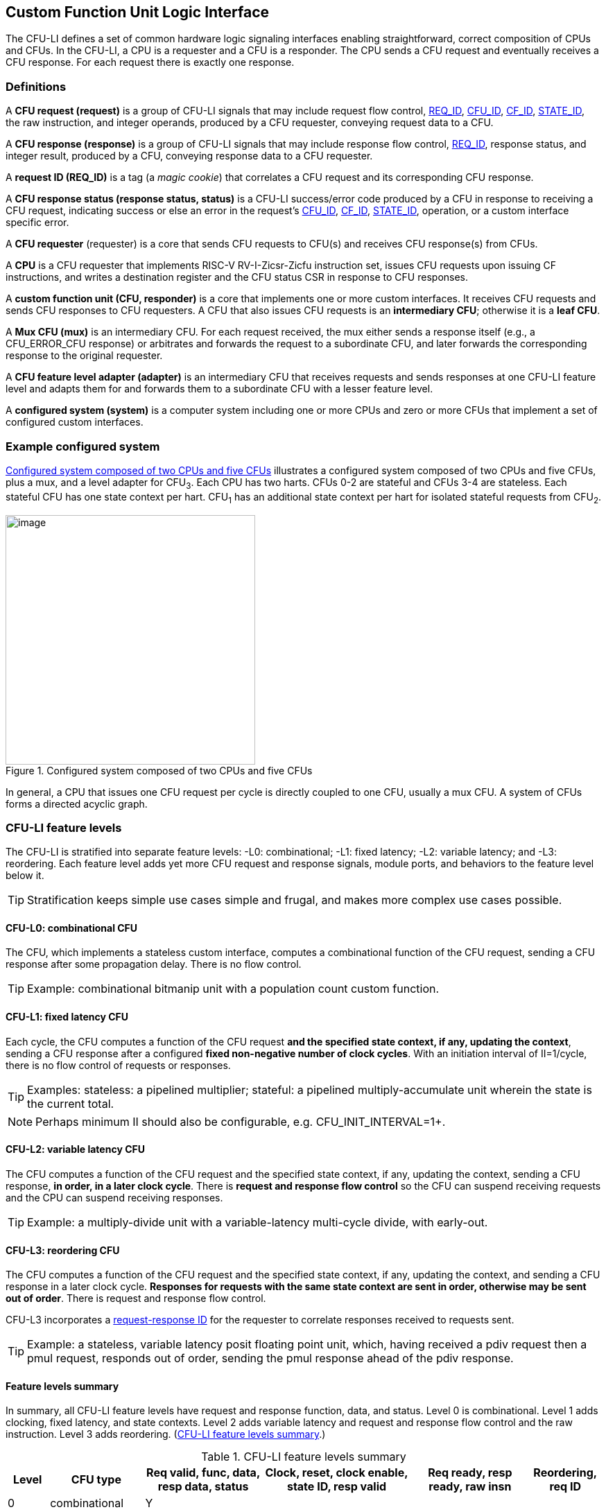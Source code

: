 [[cfu-li]]
== Custom Function Unit Logic Interface

The CFU-LI defines a set of common hardware logic signaling interfaces
enabling straightforward, correct composition of CPUs and CFUs. In the
CFU-LI, a CPU is a requester and a CFU is a responder. The CPU sends
a CFU request and eventually receives a CFU response. For each request
there is exactly one response.

=== Definitions

[[cfu_request]]
A *CFU request (request)* is a group of CFU-LI signals that may
include request flow control, <<REQ_ID,REQ_ID>>, <<CFU_ID,CFU_ID>>,
<<CF_ID,CF_ID>>, <<STATE_ID,STATE_ID>>, the raw instruction, and integer
operands, produced by a CFU requester, conveying request data to a CFU.

A *CFU response (response)* is a group of CFU-LI signals that may include
response flow control, <<REQ_ID,REQ_ID>>, response status, and integer
result, produced by a CFU, conveying response data to a CFU requester.

[[REQ_ID]]
A *request ID (REQ_ID)* is a tag (a _magic cookie_) that correlates
a CFU request and its corresponding CFU response.

A *CFU response status (response status, status)* is a CFU-LI
success/error code produced by a CFU in response to receiving a
CFU request, indicating success or else an error in the request's
<<CFU_ID,CFU_ID>>, <<CF_ID,CF_ID>>, <<STATE_ID,STATE_ID>>, operation,
or a custom interface specific error.

A *CFU requester* (requester) is a core that sends CFU requests to CFU(s)
and receives CFU response(s) from CFUs.

A *CPU* is a CFU requester that implements RISC-V RV-I-Zicsr-Zicfu
instruction set, issues CFU requests upon issuing CF instructions,
and writes a destination register and the CFU status CSR in response to
CFU responses.

A *custom function unit (CFU, responder)* is a core that implements
one or more custom interfaces. It receives CFU requests and sends CFU
responses to CFU requesters. A CFU that also issues CFU requests is an
*intermediary CFU*; otherwise it is a *leaf CFU*.

A *Mux CFU (mux)* is an intermediary CFU. For each request received,
the mux either sends a response itself (e.g., a CFU_ERROR_CFU response)
or arbitrates and forwards the request to a subordinate CFU, and later
forwards the corresponding response to the original requester.

A *CFU feature level adapter (adapter)* is an intermediary CFU that
receives requests and sends responses at one CFU-LI feature level and
adapts them for and forwards them to a subordinate CFU with a lesser
feature level.

A *configured system (system)* is a computer system including one or
more CPUs and zero or more CFUs that implement a set of configured
custom interfaces.

=== Example configured system

<<configured-system>> illustrates a configured system composed of two
CPUs and five CFUs, plus a mux, and a level adapter for CFU~3~. Each CPU
has two harts. CFUs 0-2 are stateful and CFUs 3-4 are stateless. Each
stateful CFU has one state context per hart. CFU~1~ has an additional
state context per hart for isolated stateful requests from CFU~2~.

[[configured-system]]
.Configured system composed of two CPUs and five CFUs
image::composed-cfus.png[image,width=360]

In general, a CPU that issues one CFU request per cycle is directly
coupled to one CFU, usually a mux CFU. A system of CFUs forms a directed
acyclic graph.

=== CFU-LI feature levels

The CFU-LI is stratified into separate feature levels: -L0: combinational;
-L1: fixed latency; -L2: variable latency; and -L3: reordering.
Each feature level adds yet more CFU request and response
signals, module ports, and behaviors to the feature level below it.

[TIP]
====
Stratification keeps simple use cases simple and frugal, and makes more
complex use cases possible.
====

==== CFU-L0: combinational CFU

The CFU, which implements a stateless custom interface, computes a
combinational function of the CFU request, sending a CFU response after
some propagation delay. There is no flow control.

[TIP]
====
Example: combinational bitmanip unit with a population count custom function.
====

[[cfu-l1]]
==== CFU-L1: fixed latency CFU

Each cycle, the CFU computes a function of the CFU request *and the
specified state context, if any, updating the context*, sending a
CFU response after a configured *fixed non-negative number of clock
cycles*. With an initiation interval of II=1/cycle, there is no flow
control of requests or responses.

[TIP]
====
Examples: stateless: a pipelined multiplier; stateful: a pipelined
multiply-accumulate unit wherein the state is the current total.
====

[NOTE]
====
Perhaps minimum II should also be configurable, e.g. CFU_INIT_INTERVAL=1+.
====

[[cfu-l2]]
==== CFU-L2: variable latency CFU

The CFU computes a function of the CFU request and the specified state
context, if any, updating the context, sending a CFU response, *in order,
in a later clock cycle*. There is *request and response flow control*
so the CFU can suspend receiving requests and the CPU can suspend
receiving responses.

[TIP]
====
Example: a multiply-divide unit with a variable-latency multi-cycle
divide, with early-out.
====

[[cfu-l3]]
==== CFU-L3: reordering CFU

The CFU computes a function of the CFU request and the specified state
context, if any, updating the context, and sending a CFU response in a
later clock cycle. *Responses for requests with the same state context
are sent in order, otherwise may be sent out of order*. There is request
and response flow control.

CFU-L3 incorporates a <<req-resp-id,request-response ID>> for the
requester to correlate responses received to requests sent.

[TIP]
====
Example: a stateless, variable latency posit floating point unit, which,
having received a pdiv request then a pmul request, responds out of order,
sending the pmul response ahead of the pdiv response.
====

==== Feature levels summary

In summary, all CFU-LI feature levels have request and response function,
data, and status. Level 0 is combinational. Level 1 adds clocking,
fixed latency, and state contexts. Level 2 adds variable latency and
request and response flow control and the raw instruction.
Level 3 adds reordering. (<<levels-table>>.)

[[levels-table]]
.CFU-LI feature levels summary
[width="100%",cols="7%,16%,20%,25%,20%,12%",options="header",]
|===
^|*Level* |*CFU type* ^a|
*Req valid, func, data, resp data, status*
^|*Clock, reset, clock enable, state ID, resp valid* ^|*Req ready, resp ready, raw insn* ^|*Reordering, req ID*
^|0 |combinational ^|Y ^| ^| ^|
^|1 |fixed latency ^|Y ^|Y ^| ^|
^|2 |variable latency ^|Y ^|Y ^|Y ^|
^|3 |reordering ^|Y ^|Y ^|Y ^|Y
|===

[TIP]
====
Compared to all possible subsets of features, CFU-LI levels are
relatively simple and practical. Each level is a superset of lower
levels, simplifying composition of dissimilar CFUs using common CFU
feature level adapters.
====

=== CFU-LI signaling

CFU cores _of a particular feature level_ implement a common set
of request and response signals. <<cfu-signals>> lists all CFU-LI
signals of all feature levels in a canonical order: transaction
signals (request/response valid, ready, <<REQ_ID,REQ_ID>>), context
(<<CFU_ID,CFU_ID>>, <<STATE_ID,STATE_ID>>), function (raw instruction,
<<CF_ID,CF_ID>>), and data. The Level column indicates which levels introduce
which signals. The Dir column indicates the signal direction from the
perspective of a responder. The bit width of each bit vector is determined
by a width parameter, configurable per CFU
(§<<parameters>>).

[[cfu-signals]]
.All CFU-LI signals, by feature level
[width="100%",cols="11%,8%,22%,24%,35%",options="header",]
|===
^|*Level* ^|*Dir* |*Port* |*Width Parameter* |*Description*
^|1+ ^|in |`clk` | |clock
^|1+ ^|in |`rst` | |reset
^|1+ ^|in |`clk_en` | |clock enable
^| ^|in |`req_valid` | |request valid
^|2+ ^|out |`req_ready` | |request ready
^|3 ^|in |`req_id` |`CFU_REQ_ID_W` |request <<REQ_ID,REQ_ID>>
^| ^|in |`req_cfu` |`CFU_CFU_ID_W` |request <<CFU_ID,CFU_ID>>
^|1+ ^|in |`req_state` |`CFU_STATE_ID_W` |request <<STATE_ID,STATE_ID>>
^| ^|in |`req_func` |`CFU_FUNC_ID_W` |request <<CF_ID,CF_ID>>
^|2+ ^|in |`req_insn` |`CFU_INSN_W` |request raw instruction
^| ^|in |`req_data0` |`CFU_DATA_W` |request operand data 0
^| ^|in |`req_data1` |`CFU_DATA_W` |request operand data 1
^|1+ ^|out |`resp_valid` | |response valid
^|2+ ^|in |`resp_ready` | |response ready
^|3 ^|out |`resp_id` |`CFU_REQ_ID_W` |response ID
^| ^|out |`resp_status` |`CFU_STATUS_W` |response status
^| ^|out |`resp_data` |`CFU_DATA_W` |response data
|===

All signals are positive-true logic.
[NOTE]
====
It is unfortunate the custom function ID is *CF_ID* in the HW-SW interface
and *FUNC_ID* in CFU-LI.
====

[[parameters]]
==== CFU-LI configuration parameters

<<width-parameters>> presents CFU-LI bit vector width parameters and
ranges of possible values.

[[width-parameters]]
.CFU-LI width configuration parameters
[width="100%",cols="8%,12%,18%,8%,10%,44%",options="header",]
|===
^|*Level* |*Quantity* |*Width Parameter* |*Range* |*Default* |*Description*
^|3 |<<REQ_ID,REQ_ID>> |`CFU_REQ_ID_W` |0-64 |0 |request/response ID width
^| |<<CFU_ID,CFU_ID>> |`CFU_CFU_ID_W` |0-16 |0 |CFU_ID width
^|1+ |<<STATE_ID,STATE_ID>> |`CFU_STATE_ID_W` |0-16 |0 |STATE_ID width
^| |<<CF_ID,CF_ID>> |`CFU_FUNC_ID_W` |0-10 |10 |CF_ID width
^|2+ |`insn` |`CFU_INSN_W` |0, 32 |0 |raw instruction width
^| |`data` |`CFU_DATA_W` |32, 64 |32 |request/response data width
^| |`status` |`CFU_STATUS_W` |3 |3 |response status width
|===

[TIP]
====
Zero width bit vectors are problematic in some HDLs. Parameter signals
declared 0-bits wide should nevertheless be declared [0:0], driven 1'b0
by sender, and ignored by receiver.
====

[NOTE]
====
When `CFU_FUNC_ID_W<10`, how do standard custom functions (CF_ID in [0x3F0..0x3FF]) work?
====

<<other-parameters>> presents other CFU configuration parameters.

[[other-parameters]]
.CFU-LI: other CFU configuration parameters
[width="100%",cols="8%,21%,12%,12%,47%",options="header,unbreakable",]
|===
^|*Level* |*Parameter* |*Range* |*Default* |*Description*
^| |`CFU_LI_VERSION` |`24'h010000` | `24'h010000` |CFU-LI version; `24'h01_00_00` == 1.00.00
^| |`CFU_N_CFUS` |1+ |1 |number of CFUs at/below this CFU
^|1+ |`CFU_N_STATES` |0+ |0 |number of custom interface state contexts
^|1 |`CFU_LATENCY` |0+ |1 |latency (clock cycles) from a request to its response
^|1 |`CFU_RESET_LATENCY` |0+ |0 |min. latency (clock cycles) from negation of reset to first request
|===

`CFU_LI_VERSION` indicates the version of the CFU-LI signals and semantics
in effect, using semantic versioning
https://semver.org, encoded as `24'hxx_yy_00`: (major=xx,minor=yy,patch=00).
Since `CFU_LI_VERSION` is an interface specification and not an
implementation, there is never a patch level. See also §<<versioning>>.

[TIP]
====
`CFU_LI_VERSION` anticipates subsequent evolution of CFU-LI.
====

`CFU_N_CFUS` is the number of logical CFUs at/below this CFU. For
a leaf CFU this may be more than one when the CFU implements multiple
custom interfaces (including multiple versions of one custom interface).

`CFU_N_STATES` is the number of custom interface state contexts for
every stateful interface implemented by this CFU. It must be 0 if every
custom interface implemented by the CFU is stateless. It must be 1+ if
any custom interface implemented by the CFU is stateful. When a leaf CFU
implements multiple stateful custom interfaces, i.e. `CFU_N_CFUS>1`,
each must be configured with the same number of state contexts.

`CFU_LATENCY` and `CFU_RESET_LATENCY` are specific to CFU-L1 fixed
latency CFUs.  See §<<cfu-l1>>.

[[clocking]]
==== Clock, reset, clock enable

CFU-L0 is combinational. Other feature levels' signaling is (mostly)
synchronous to rising edge (_posedge_) of `clk`.

When the reset input signal `rst` is asserted on posedge `clk`, it
supersedes all other CFU-LI signaling. Any request processing in
progress is abandoned, all internal state is reset, and `req_ready`
and `resp_valid` output signals, if present, are negated. A CFU-L1 CFU
(which does not have a `req_ready` output) must be ready to receive
its first request after no more than its configured `CFU_RESET_LATENCY`
clock cycles following negation of `rst`.

A clock enable input signal `clk_en` facilitates clock gating of a
CFU. When `clk_en` is asserted on posedge `clk`, synchronous elements of
the CFU (i.e., memories, registers, flip-flops) may change. When `clk_en`
is negated on posedge `clk`, no changes may occur to synchronous elements
of the CFU. CFU operation is suspended. Therefore, when negating `clk_en`,
a CFU requester must disregard all CFU output signals, esp. `req_ready`
and `resp_valid`.

[TIP]
====
In the twilight of Moore's Law, energy efficiency is a first order
design concern, and it is a shame to burn power computing routinely
discarded results.
====

[TIP]
====
All modern FPGAs enable simple clock gating via _free_ `clk_en` inputs
on all LUT-cluster D flip-flops.
====

[TIP]
====
If a requester never clock gates a CFU with `clk_en`, it should assert
`clk_en` with a constant `'1`. FPGA and ASIC implementation tools typically
optimize away such signals and their D flip-flop clock enables.
====

[NOTE]
====
Perhaps provide another configuration parameter `CFU_USE_CLK_EN=0/1` to
configurably-ignore `clk_en`. This could simplify conversion of
preexisting RTL function units, sans `clk_en` gating, into new CFUs.
====

[[flow-control]]
==== Request and response valid-ready flow control

CFU-L2 and -L3 provide CFU request and response channel synchronous
valid-ready flow control. For each channel, the sender may assert data
and a positive-true data `valid` signal indicating it is ready to send
data. The receiver may assert a positive-true `ready` signal indicating it
is ready to receive data. On posedge `clk`, if both `valid` and `ready` are
asserted, data transfers from sender to receiver; otherwise, no transfer
occurs during that clock cycle.

Once a sender asserts data and asserts data `valid` on posedge `clk`,
it must assert the same data and `valid` on each subsequent posedge `clk`
until the receiver asserts `ready` and the transfer occurs.

A `valid` output must not depend (via combinational logic) upon a `ready`
input. However, a `ready` output may depend upon a `valid` input.

With request and response flow control, a requester must not indefinitely
negate `resp_ready` in response to a responder negating `req_ready`.

[TIP]
====
This precludes a potential cyclical wait deadlock in a composed system.
====

[[error-checking]]
==== Response status / error checking

At any feature level, in response to receiving a CFU request, the CFU
error-checks the request data, performs the request, and outputs the first
(i.e., lowest numbered) `[2:0] resp_status` condition that applies:

.CFU response status values and conditions
[width="100%",cols="23%,7%,70%",options="header",]
|===
|Name |Value |Condition
|`CFU_OK` |0 |no errors occurred processing request
|`CFU_ERROR_CFU` |1 |`req_cfu` is not a CFU_ID implemented by CFU
|`CFU_ERROR_STATE` |2 |`req_state` is not a valid STATE_ID for `req_cfu`
|`CFU_ERROR_OFF` |3 |`req_state` is valid but this <<serializable,_serializable_>> state context is in the _off_ state
|`CFU_ERROR_FUNC` |4 |`req_func` is not a valid CF_ID for `req_cfu`
|`CFU_ERROR_OP` |5 |request operand(s) or state are a domain error for the custom function
|`CFU_ERROR_CUSTOM` |6 |request causes a custom error (of a serializable custom interface)
|===

When parameter `CPU_CFU_ID_W=0`, `req_cfu` is ignored: no `CFU_ERROR_CFU`
errors.

When parameter `CPU_STATE_ID_W=0`, `req_state` is ignored: no
`CFU_ERROR_STATE` errors.

`STATE_ID=0` is the only valid STATE_ID for the CFU of a stateless
custom interface.

CFU state may change if and only if the response status is one of
`CFU_OK`, `CFU_ERROR_OP`, or `CFU_ERROR_CUSTOM`.

[TIP]
====
When a response status is `CFU_ERROR_CUSTOM`, the CFU should update
the specified state context's custom error status as a side effect of
the request. Otherwise, a CI library may be surprised to observe that the
custom error bit `cfu_status.CU` is set without observing a corresponding
error bit upon retrieving (via `cfu_read_status`) its state context's
error state.
====

In response to receiving `resp_status` of `CFU_ERROR_CFU`,
`CFU_ERROR_STATE`, `CFU_ERROR_OFF`, or `CFU_ERROR_FUNC`, a CPU ignores
`resp_data` and uses zero as the result of the CF instruction.

When a CF instruction writes a destination register, (i.e.,
`custom-0`/`-1` but not `custom-2`), the result of the CF instruction
is written to the register, irrespective of the CFU response status.

[TIP]
====
Can certain errors suppress destination register writes? No: data
dependent writeback cancelation is irregular and unnecessarily complicates
out of order CPUs.
====

[TIP]
====
Together these rules ensure { CFU, state, function } ID errors are
well behaved at the hardware-software interface. By making the CPU
responsible for zeroing such results, each CFU in a system's CFU DAG
need not incur redundant logic and delay to respond `resp_data=0` on
these three errors. For synchronously signaled CFU-LI levels, in an FPGA,
with reset-able flip-flops, a registered `resp_data` input may be zeroed
for negligible cost.
====

[[raw-insn]]
==== Raw instruction

At CFU-LI feature level 2, or higher, CFU requests may be configured
(`CFU_INSN_W=32`) to include the raw instruction word (`req_insn`) of
the CF instruction issued the CFU request, if the request originates
from a CF instruction, or all zeroes otherwise. A CFU may use the raw
instruction data to help perform a custom function, or it may ignore
the raw instruction entirely.

[TIP]
====
The raw instruction complements the <<CF_ID,CF_ID>> (`req_func`)
identifier. CF_ID is the preferred, future proof way to select a custom
function. It is ISA neutral and abstracts the CPU away from CFU, and
potentially reduces verification complexity.
====

[TIP]
====
However, access to the raw CF instruction word can enable additional
use cases. As an example, consider a CFU with a private vector, matrix,
or complex number register file. When this CFU receives a CFU request
including its raw instruction word, it may opt to ignore either or
both of the two integer request operands `req_data0` and `req_data1`,
and instead partially decode the raw instruction word to recover `rs1`
and `rs2` fields, even `rs3` if there are spare CF instruction bits,
to determine which of its CFU register file entries to read. Similarly,
the CFU can decode the raw instruction word to recover an `rd` field
to determine which CFU-private register file entry to write back and
whether to do so.
====

[TIP]
====
This feature is best used with the <<custom-2,`custom-2`>> flex
instruction format which has no `rd` destination register field,
freeing those bits for arbitrary uses.
====

[NOTE]
====
Does raw instruction access merits security threat modeling?  Imagine
adversarial CFUs, snoopily watching the dynamic instruction stream go by,
even when `req_valid` is negated.
====

[NOTE]
====
Half-baked idea (not recommended):
Imagine a dynamic facility by which any arbitrary instruction word, not
just `custom-0`/`-1`/`-2` format instructions, may be a CF instruction,
issued to a CFU.
This might be a table of (mask,pattern) tuples, or a 32-bit
`mcfu_opcodes_mask` CSR bit vector of 5-bit major opcodes, identifying
instructions to divert to the current CFU. Or perhaps, in the hardware
domain, a CPU might first issue each instruction to the current CFU, and
only execute the instruction in the CPU if the CFU delegates it back to
the CPU.
====

[[req-resp-id]]
==== Request-response ID

CFU-LI feature level 3 <<cfu-l3,(reordering CFU)>> includes a request-response
ID <<REQ_ID,REQ_ID>>, a `REQ_ID_W` -bit signal used by requesters to
correlate responses received with requests sent. With each request, the
CFU receives the REQ_ID as `req_id`, and later, with each response, the
CFU sends back the same REQ_ID as `resp_id`. For each request/response
pair, the CFU must send the requester the identical request-response ID
value that the requester previously sent to the CFU.

Operation and behavior of a CFU must not depend in any way upon any
`req_id` value received, except to receive it and later to return it
to the requester.

[TIP]
====
An out-of-order completion CPU may send a REQ_ID indicating the
destination register of the request, and rely upon it when the response
eventually returns.
====

=== CFU-L0 combinational CFU signaling

A combinational CFU, which implements a stateless custom interface,
computes a combinational function of the CFU request, sending a CFU
response after some propagation delay. There is no flow control.

==== CFU-L0 configuration parameters

.CFU-L0 configuration parameters
[width="100%",cols="37%,63%",options="header",]
|===
|*Parameter* |*Description*
|`CFU_LI_VERSION` |CFU-LI version number
|`CFU_N_CFUS` |number of CFUs at/below this CFU
|===

For `CFU_LI_VERSION` and `CFU_N_CFUS`, see §<<parameters>>.

==== CFU-L0 signals

.CFU-L0 signals
[width="100%",cols="10%,17%,22%,51%",options="header",]
|===
^|*Dir* |*Port* |*Width Parameter* |*Description*
^|in |`req_valid` | |request valid
^|in |`req_cfu` |`CFU_CFU_ID_W` |request <<CFU_ID,CFU_ID>>: selects the requested CFU
^|in |`req_func` |`CFU_FUNC_ID_W` |request <<CF_ID,CF_ID>>
^|in |`req_data0` |`CFU_DATA_W` |request operand data 0
^|in |`req_data1` |`CFU_DATA_W` |request operand data 1
^|out |`resp_status` |`CFU_STATUS_W` |response status
^|out |`resp_data` |`CFU_DATA_W` |response data
|===

CFU-L0 signaling is asynchronous. CFU outputs are pure combinational functions of CFU inputs.

[TIP]
====
CFU-L0 has no `resp_valid` signal because it would just reflect `req_valid`.
====

==== CFU-L0 signaling protocol

Protocol:

[arabic]
. Request transfer
[loweralpha]
.. Requester asserts CFU request signals `req_*` and asserts `req_valid`.
.. CFU asynchronously receives CFU request.
. Response transfer
[loweralpha]
.. CFU performs steps 1, 2, 4, and 6 of response status / error checking per §<<error-checking>>, and asserts `resp_status`.
.. CFU asserts `resp_data`, a combinational custom function of the operands.
.. Requester asynchronously receives CFU response.

As a CFU-L0 CFU is combinational, its delay folds into to the path timing
analysis of its requester.

==== CFU-L0 example

[[cfu-l0-wave]]
.Example CFU-L0 signaling protocol waveform
[wavedrom,target="cfu-l0",svg,width="90%"]
....
{signal: [
['Request',
{  name: 'req_valid',   wave: '0101.0' },
{  name: 'req_cfu',     wave: 'x3x45x', data: 'u0 u0 u0 u0'  },
{  name: 'req_func',    wave: 'x3x45x', data: 'f0 f1 f2 f3' },
{  name: 'req_data0',   wave: 'x3x45x', data: 'a0 a1 a2 a3' },
{  name: 'req_data1',   wave: 'x3x45x', data: 'b0 b1 b2 b3' },
],
['Resp.',
{  name: 'resp_status',  wave: 'xx3x45x', data: 'ok err1 ok ok', phase: 1.5  },
{  name: 'resp_data',   wave: 'xx3x45x', data: 'res0 0 res2 res3', phase: 1.5 },
]
], config: { hscale: 2 },
}
....

<<cfu-l0-wave>> is an example waveform for three CFU-L0 requests
and responses, arising from executing CF instructions `f0(a0,b0)`,
`f1(a1,b1)`, and `f2(a2,b2)`. All three instructions issue to the same
CFU `u0`.  Function `f1` incurs an error.

=== CFU-L1 fixed latency CFU signaling

Each cycle, a fixed latency CFU computes a function of the CFU request
*and the specified state context, if any, updating the context*, sending
a CFU response after a configured *fixed non-negative number of clock
cycles*. With an initiation interval of II=1/cycle, there is no flow
control of requests or responses.

Lacking request flow control, if a CFU-L1 CFU is configured with multiple
requesters, requesters must not send multiple simultaneous requests.

==== CFU-L1 configuration parameters

.CFU-L1 configuration parameters
[width="100%",cols="25%,75%",options="header",]
|===
|*Parameter* |*Description*
|`CFU_LI_VERSION` |CFU-LI version number
|`CFU_N_CFUS` |number of CFUs at/below this CFU
|`CFU_N_STATES` |number of custom interface state contexts
|`CFU_LATENCY` |latency (clock cycles) from a request to its response
|`CFU_RESET_LATENCY` |minimum latency (clock cycles) from negation of reset to first request
|===

For `CFU_LI_VERSION`, `CFU_N_CFUS`, and `CFU_N_STATES`, see §<<parameters>>.

`CFU_LATENCY`, specific to CFU-L1, configures the CFU latency, which
is the number of clock cycles from receiving a request to sending a
response, of every custom function implemented by the CFU. `CFU_LATENCY=0`
configures the CFU to respond to the request in the same clock cycle.

A CFI-L1 CFU with `CFU_LATENCY=0` resembles a CFU-L0 combinational
CFU, except it may implement a stateful custom interface.

[TIP]
====
Example: an extended precision arithmetic CFU which implements
`add_save_carry` and `add_with_carry_save_carry` CF instructions. Like
an ALU, this has zero cycle latency, but supports additional state
context(s), each with a carry bit.
====

`CFU_RESET_LATENCY`, specific to CFU-L1, configures the CFU reset latency,
which is the minimum number of clock cycles from negation of `rst`
to first assertion of `req_valid`. `CFU_RESET_LATENCY=0` configures
the CFU to be ready for a CFU request in the same cycle that `rst`
is first negated.

==== CFU-L1 signals

.CFU-L1 signals
[width="100%",cols="11%,25%,28%,36%",options="header",]
|===
^|*Dir* |*Port* |*Width Parameter* |*Description*
^|in |`clk` | |clock
^|in |`rst` | |reset
^|in |`clk_en` | |clock enable
^|in |`req_valid` | |request valid
^|in |`req_cfu` |`CFU_CFU_ID_W` |request <<CFU_ID,CFU_ID>>
^|in |`req_state` |`CFU_STATE_ID_W` |request <<STATE_ID,STATE_ID>>
^|in |`req_func` |`CFU_FUNC_ID_W` |request <<CF_ID,CF_ID>>
^|in |`req_data0` |`CFU_DATA_W` |request operand data 0
^|in |`req_data1` |`CFU_DATA_W` |request operand data 1
^|out |`resp_valid` | |response valid
^|out |`resp_status` |`CFU_STATUS_W` |response status
^|out |`resp_data` |`CFU_DATA_W` |response data
|===

==== CFU-L1 signaling protocol

CFU-L1 is (mostly) synchronous to posedge `clk` when `CFU_LATENCY>0`. See
§<<clocking>>.

Protocol:

[arabic]
. Request transfer.
[loweralpha]
.. Requester asserts CFU request signals `req_*` and asserts `req_valid`.
.. `CFU_LATENCY=0`: CFU receives CFU request asynchronously. +
`CFU_LATENCY>0`: CFU receives CFU request on posedge `clk`.
. Custom function execution.
[loweralpha]
.. CFU performs response status / error checking per §<<error-checking>>.
.. CFU performs a custom function of the operands and the selected state context.
.. CFU may update the selected state context, logically prior to any updates from subsequent requests.
. Response transfer.
[loweralpha]
.. `CFU_LATENCY=0`:
[lowerroman]
... CFU asserts CFU response signals `resp_valid`, `resp_status`, and `resp_data` asynchronously.
... Requester receives CFU response asynchronously.
.. `CFU_LATENCY>0`:
[lowerroman]
... After (`CFU_LATENCY-1`) cycles, CFU asserts `resp_valid`, `resp_status`, and `resp_data`.
... Requester receives CFU response on posedge `clk`.

==== CFU-L1 example

[[cfu-l1-wave]]
.Example CFU-L1 signaling protocol waveform (`CFU_LATENCY=2`, `CFU_RESET_LATENCY=0`)
[wavedrom,target="cfu-l1",svg]
....
{signal: [
{    name: 'clk',         wave: 'P......|....'},
{    name: 'rst',         wave: '10.....|....'},
{    name: 'clk_en',      wave: '01....0|1...'},
['Request',
{  name: 'req_valid',   wave: '01.0.1.|.0..' },
{  name: 'req_cfu',     wave: 'x34x.56|.x..', data: 'u0 u0 u0 u0' },
{  name: 'req_state',   wave: 'x34x.56|.x..', data: 's0 s0 s2 s2'  },
{  name: 'req_func',    wave: 'x34x.56|.x..', data: 'f0 f1 f2 f3' },
{  name: 'req_data0',   wave: 'x34x.56|.x..', data: 'a0 a1 a2 a3' },
{  name: 'req_data1',   wave: 'x34x.56|.x..', data: 'b0 b1 b2 b3' },
],
['Response',
{  name: 'resp_valid',  wave: '0..1.0.|.1.0' },
{  name: 'resp_status',  wave: 'x..34x.|.56x', data: 'ok err1 ok ok' },
{  name: 'resp_data',   wave: 'x..34x.|.56x', data: 'res0 0 res2 res3' },
]],
head:{
tick:'0 1 2 3 4 5 6 7 20 21 22 23 24 25 '
},
foot:{
tock:'0 1 2 3 4 5 6 7 20 21 22 23 24 25'
},}
....

<<cfu-l1-wave>> is an example waveform for four CFU-L1 CFU requests and
responses, arising from executing four CF instructions `f0`-`f3`. Since
`CFU_RESET_LATENCY=0`, the CFU is ready for request `f0` in cycle 1, the
same cycle `rst` is negated. With `CFU_LATENCY=2`, each response occurs 2
(enabled) clock cycles after each request is received. Each instruction
issues a CFU request to the same CFU `u0`. Instructions `f0` and `f1` use
state context s0; `f2` and `f3` use state context `s2`. Request `f1` results
in an error response. With `clk_en` negated in cycles 6-19, the CFU is
frozen until cycle 20, when it finally receives the `f3` request. The `f2`
response, otherwise due in cycle 7, is also delayed, until cycle 21.

=== CFU-L2 variable latency CFU signaling

A variable latency CFU computes a function of a CFU request and the specified
state context, if any, updating the context, sending a CFU response,
in order, in a later clock cycle. There is *request and response flow
control* so the CFU can suspend receiving requests and the requester
can suspend receiving responses.

[TIP]
====
When the requester is a CPU, use of CFU-L2 allows the CPU to delay receipt
of a CFU response. This affords the CPU pipeline greater flexibility
to dynamically prioritize other units' accesses to register file write
port(s). Conversely, CFU-L2 can complicate design of a CFU, which may
have to respond to negated `resp_ready` by buffering the response in an
output FIFO or by applying back pressure through its processing pipeline,
or negate `req_ready` to delay receipt of new requests.
====

==== CFU-L2 configuration parameters

.CFU-L2 configuration parameters
[width="100%",cols="34%,66%",options="header",]
|===
|*Parameter* |*Description*
|`CFU_LI_VERSION` |CFU-LI version number
|`CFU_N_CFUS` |number of CFUs at/below this CFU
|`CFU_N_STATES` |number of custom interface state contexts
|===

For `CFU_LI_VERSION`, `CFU_N_CFUS`, and `CFU_N_STATES`, see §<<parameters>>.

==== CFU-L2 signals

.CFU-L2 signals
[width="100%",cols="11%,24%,27%,38%",options="header",]
|===
^|*Dir* |*Port* |*Width Parameter* |*Description*
^|in |`clk` | |clock
^|in |`rst` | |reset
^|in |`clk_en` | |clock enable
^|in |`req_valid` | |request valid
^|out |`req_ready` | |request ready
^|in |`req_cfu` |`CFU_CFU_ID_W` |request <<CFU_ID,CFU_ID>>
^|in |`req_state` |`CFU_STATE_ID_W` |request <<STATE_ID,STATE_ID>>
^|in |`req_func` |`CFU_FUNC_ID_W` |request <<CF_ID,CF_ID>>
^|in |`req_insn` |`CFU_INSN_W` |request raw instruction
^|in |`req_data0` |`CFU_DATA_W` |request operand data 0
^|in |`req_data1` |`CFU_DATA_W` |request operand data 1
^|out |`resp_valid` | |response valid
^|in |`resp_ready` | |response ready
^|out |`resp_status` |`CFU_STATUS_W` |response status
^|out |`resp_data` |`CFU_DATA_W` |response data
|===

==== CFU-L2 signaling protocol

CFU-L2 is synchronous to posedge `clk`. See §<<clocking>>.
CFU-L2 includes the request's raw instruction. See §<<raw-insn>>.

Protocol:

[arabic]
. Request transfer.
[loweralpha]
.. Requester asserts CFU request signals `req_*` and asserts `req_valid`.
.. Responder may assert `req_ready`.
.. CFU receives CFU request on posedge `clk` when `req_valid` and `req_ready` are both asserted, per §<<flow-control>>.
. Custom function execution.
[loweralpha]
.. CFU performs response status / error checking per §<<error-checking>>.
.. CFU performs a custom function of the operands and the selected state context.
.. CFU may update the selected state context, logically prior to any updates from subsequent requests.
. Response transfer.
[loweralpha]
.. Prior to issuing responses from subsequent requests (i.e., in order of requests) CFU asserts `resp_status` and `resp_data` and asserts `resp_valid`.
.. Requester may assert `resp_ready`.
.. Requester receives CFU response on posedge `clk` when `resp_valid` and `resp_ready` are both asserted, per §<<flow-control>>.

==== CFU-L2 example

<<cfu-l2-wave>> is an example waveform for four CFU-L2 CFU requests and
responses, arising from executing four CF instructions `f0`-`f3`. (Assume
`CFU_INSN_W=0`, no `req_insn`.) Each instruction issues a CFU request
to the same CFU `u0`. Instructions `f0` and `f1` use state context `s0`;
`f2` and `f3` use state context `s2`.

[[cfu-l2-wave]]
.Example CFU-L2 signaling protocol waveform
[wavedrom,target="cfu-l2",svg]
....
{signal: [
{    name: 'clk',         wave: 'P........|...'},
{    name: 'rst',         wave: '10.......|...'},
{    name: 'clk_en',      wave: '01.......|...'},
['Request',
{  name: 'req_valid',   wave: '0.1..01.0|10.' },
{  name: 'req_ready',   wave: '0.1010.1.|...'  },
{  name: 'req_cfu',     wave: 'x.34.x5.x|6x.', data: 'u0 u0 u0 u0' },
{  name: 'req_state',   wave: 'x.34.x5.x|6x.', data: 's0 s0 s2 s2'   },
{  name: 'req_func',    wave: 'x.34.x5.x|6x.', data: 'f0 f1 f2 f3' },
{  name: 'req_data0',   wave: 'x.34.x5.x|6x.', data: 'a0 a1 a2 a3' },
{  name: 'req_data1',   wave: 'x.34.x5.x|6x.', data: 'b0 b1 b2 b3' },
],
['Response',
{  name: 'resp_valid',  wave: '0..10.1.0|1.0' },
{  name: 'resp_ready',  wave: '0.1.0..1.|...' },
{  name: 'resp_status',  wave: 'x..3x.4.x|56x', data: 'ok err1 ok ok' },
{  name: 'resp_data',   wave: 'x..3x.4.x|56x', data: 'res0 res1 res2 res3' },
]
],
head:{
tick:'0 1 2 3 4 5 6 7 8 20 21 22 23 24 25'
},
foot:{
tock:'0 1 2 3 4 5 6 7 8 20 21 22 23 24'
},}
....

The CFU receives request `f0` in cycle 2 and responds in cycle 3.

Requester asserts request `f1` in cycle 3, but it is not received by
the CFU until it asserts `req_ready` in cycle 4. The CFU sends the `f1`
response in cycle 6, an error response, a latency of 2 cycles. Requester
asserts `resp_ready` and receives the response in cycle 7.

Requester asserts request `f2` in cycle 6, but it is not received by
the CFU until it asserts `req_ready` in cycle 7. The CFU responds to
`f2` in cycle 21, a latency of 14 cycles.

Requester asserts request `f3` in cycle 21, and the CFU responds in
cycle 22.

=== CFU-L3 reordering CFU signaling

A reordering CFU computes a function of the CFU request and the specified
state context, if any, updating the context, and sending a CFU response
in a later clock cycle. *Responses for requests with the same context
are sent in order, otherwise may be sent out of order*. There is request
and response flow control.

CFU-L3 incorporates a <<req-resp-id,request-response ID>> for the
requester to correlate responses received to requests sent.

[TIP]
====
This CFU-LI feature level is motivated by past experience building
floating point CFUs. Different functions, e.g., comparison, conversion,
multiplication, addition, division, and square root, exhibit a wide range
of latencies. Some functions, e.g. addition and multiplication, may be
pipelined and afford an initiation interval II=1/cycle, while others,
e.g. division and square root, may be variable latency and perform one
request at a time.

Particularly when a custom interface is stateless and when the requester
(e.g., an in-order-issue/out-of-order completion CPU) tolerates out
of order responses, response reordering can improve performance and
simplify CFU logic by reducing average CFU latency, enabling greater
CFU parallelism, and reducing request blocking and response queueing.
====

[TIP]
====
When a custom interface is stateful, response reordering cannot occur
for any sequence of requests with the same state context, to ensure
identical response data and program behavior over time and over different
CFU implementations of the same custom interface.
====

==== CFU-L3 configuration parameters

.CFU-L3 configuration parameters
[width="100%",cols="34%,66%",options="header",]
|===
|*Parameter* |*Description*
|`CFU_LI_VERSION` |CFU-LI version number
|`CFU_N_CFUS` |number of CFUs at/below this CFU
|`CFU_N_STATES` |number of custom interface state contexts
|===

For `CFU_LI_VERSION`, `CFU_N_CFUS`, and `CFU_N_STATES`, see
§<<parameters>>.

==== CFU-L3 signals

.CFU-L3 signals
[width="100%",cols="11%,24%,27%,38%",options="header",]
|===
^|*Dir* |*Port* |*Width Parameter* |*Description*
^|in |`clk` | |clock
^|in |`rst` | |reset
^|in |`clk_en` | |clock enable
^|in |`req_valid` | |request valid
^|out |`req_ready` | |request ready
^|in |`req_id` |`CFU_REQ_ID_W` |request <<REQ_ID,REQ_ID>>
^|in |`req_cfu` |`CFU_CFU_ID_W` |request <<CFU_ID,CFU_ID>>
^|in |`req_state` |`CFU_STATE_ID_W` |request <<STATE_ID,STATE_ID>>
^|in |`req_func` |`CFU_FUNC_ID_W` |request <<CF_ID,CF_ID>>
^|in |`req_insn` |`CFU_INSN_W` |request raw instruction
^|in |`req_data0` |`CFU_DATA_W` |request operand data 0
^|in |`req_data1` |`CFU_DATA_W` |request operand data 1
^|out |`resp_valid` | |response valid
^|in |`resp_ready` | |response ready
^|out |`resp_id` |`CFU_REQ_ID_W` |response ID
^|out |`resp_status` |`CFU_STATUS_W` |response status
^|out |`resp_data` |`CFU_DATA_W` |response data
|===

==== CFU-L3 signaling protocol

CFU-L3 is synchronous to posedge `clk`. See §<<clocking>>.
CFU-L3 includes a request-response ID. See §<<req-resp-id>>.
CFU-L3 includes the request's raw instruction. See §<<raw-insn>>.

Protocol:

[arabic]
. Request transfer.
[loweralpha]
.. Requester asserts CFU request signals `req_*` (including new CFU-L3 signal `req_id`) and asserts `req_valid`.
.. Responder may assert `req_ready`.
.. CFU receives CFU request on posedge `clk` when `req_valid` and `req_ready` are both asserted, per §<<flow-control>>
. Custom function execution.
[loweralpha]
.. CFU performs response status / error checking per §<<error-checking>>.
.. CFU performs a custom function of the operands and the selected state context.
.. CFU may update the selected state context, logically prior to any updates _to the same state context_ from subsequent requests.
. Response transfer.
[loweralpha]
.. Prior to issuing responses from subsequent requests _to the same state context_ (i.e., in order of requests to the same state context) CFU asserts `resp_id`, `resp_status`, `resp_data` and asserts `resp_valid`.
.. Requester may assert `resp_ready`.
.. Requester receives CFU response on posedge `clk` when `resp_valid` and `resp_ready` are both asserted, per §<<flow-control>>.

==== CFU-L3 example

<<cfu-l3-wave>> is an example waveform for four CFU-L3 CFU requests,
illustrating two different valid out-of-order response sequences, arising
from executing four CF instructions `f0`-`f3`. (Assume `CFU_INSN_W=0`,
no `req_insn`.) Each instruction issues a CFU request to the same CFU
`u0`, but with various state contexts `s0`, `s1`, `s0` (again), and
`s3`. This constrains the CFU to respond to request `f0` with state
`s0`, before responding to subsequent request `f2` for state `s0`.

Note that each CFU request is tagged with a `req_id`, a value that is returned
by the CFU with the corresponding `resp_id`, and used by the requester to
correlate responses to requests and recover the reordering as necessary.

[[cfu-l3-wave]]
.Example CFU-L3 signaling protocol waveform, with two of the possible response orderings
[wavedrom,target="cfu-l3",svg]
....
{signal: [
{    name: 'clk',         wave: 'P..........'},
{    name: 'rst',         wave: '10.........'},
{    name: 'clk_en',      wave: '01.........'},
['Request',
{  name: 'req_valid',   wave: '0.1...0....' },
{  name: 'req_ready',   wave: '0.1........'  },
{  name: 'req_id',      wave: 'x.3456x....', data: 'id0 id1 id2 id3' },
{  name: 'req_cfu',     wave: 'x.3456x....', data: 'u0 u0 u0 u0' },
{  name: 'req_state',   wave: 'x.3456x....', data: 's0 s1 *s0 s3'   },
{  name: 'req_func',    wave: 'x.3456x....', data: 'f0 f1 f2 f3' },
{  name: 'req_data0',   wave: 'x.3456x....', data: 'a0 a1 a2 a3'  },
{  name: 'req_data1',   wave: 'x.3456x....', data: 'b0 b1 b2 b3'  },
],
['Response',
{  name: 'resp_valid',  wave: '0...101.010' },
{  name: 'resp_ready',  wave: '0.1........' },
{  name: 'resp_id',     wave: 'x...4x63x5x', data: 'id1 id3 id0 id2'   },
{  name: 'resp_status',  wave: 'x...4x63x5x', data: 'ok ok ok ok'  },
{  name: 'resp_data',   wave: 'x...4x63x5x', data: 'res1 res3 res0 res2'   },
],
{},
['Another Ordering',
{  name: 'resp_valid',  wave: '0.....1...0' },
{  name: 'resp_ready',  wave: '0.1........' },
{  name: 'resp_id',     wave: 'x.....6354x', data: 'id3 id0 id2 id1'   },
{  name: 'resp_status',  wave: 'x.....6354x', data: 'ok ok ok ok'  },
{  name: 'resp_data',   wave: 'x.....6354x', data: 'res3 res0 res2 res1'   },
]
],
head:{ tick:'0' },
foot:{ tock:'0' },
}
....

In the first example response, with signals labeled _Response_, the
CFU receives requests (`f0`, `f1`, `f2`, `f3`) but responds in order
(`f1`, `f3`, `f0`, `f2`). In the second example response, with signals
labeled _Another Ordering_, the CFU responds in order (`f3`, `f0`,
`f2`, `f1`). Bother orderings are valid because they preserve the order
`f0`<`f2` caused by these two CFU requests using the same state `s0`.

=== CFU feature level adapters

A CFU feature level adapter is an intermediary CFU that receives requests
and sends responses at one CFU-LI feature level and adapts them for and
forwards them to a subordinate CFU at a lower CFU-LI feature level.

CFU-LI includes a set of configurable adapters to raise any CFU to any
higher feature level, easing composition:

* `Cvt01`: raise L0 to L1: add configurable latency pipelining
* `Cvt02`, `Cvt12`: raise L0 or L1 to L2: add request-response flow control (may suspend requests)

[NOTE]
====
TODO: Describe the L3 adapters, which are just L2 adapters with a
<<req-resp-id,request-response ID>> FIFO.
====

==== `Cvt01`: raise CFU-L0 to CFU-L1

A `Cvt01` adapter CFU implements CFU-L1, including its configuration
parameters (§<<_cfu_l1_configuration_parameters>>), adapting L1 requests
to and responses from a subordinate combinational L0 CFU.

When `CFU_LATENCY=0`, the adapter's request/response channels are directly
coupled to the subordinate CFU request/response channels. Otherwise,
these channels I/Os are registered and pipelined, with a total latency of
`CFU_LATENCY` cycles.

[TIP]
====
Automatic pipeline retiming may _slice_ the combinational logic cone
into several pipeline stages, achieving higher frequency operation.
====

==== `Cvt02`: raise CFU-L0 to CFU-L2

A `Cvt02` adapter CFU implements CFU-L2, including its configuration
parameters (§<<_cfu_l2_configuration_parameters>>), adapting L2 requests
to and responses from a subordinate combinational L0 CFU. The adapter
has a fixed latency of one cycle -- a response is sent one cycle after
a request is received.

[TIP]
====
To avoid arbitrary CFU response queuing, yet keep signaling simple and
frugal, the `Cvt02` adapter might negate `req_ready` on any cycle that it
has a valid response waiting (asserting `resp_valid`) and the requester
negates `resp_ready`.
====

==== `Cvt12`: raise CFU-L1 to CFU-L2

A `Cvt12` adapter CFU implements CFU-L2, including its configuration
parameters (§<<_cfu_l2_configuration_parameters>>), plus `CFU_LATENCY`
(§<<_cfu_l1_configuration_parameters>>), adapting L2 requests to and
responses from a subordinate fixed latency L1 CFU.

The `CFU_LATENCY` parameter, which specifies the latency of the
_subordinate L1 CFU_, typically configures the depth of a response
FIFO -- an entire response stream must be buffered when the requester,
having just issued `CFU_LATENCY` of requests to the L1 CFU, negates
`resp_ready` through as many clock cycles. Eventually, with response
transfers paused, the response FIFO fills and the adapter CFU negates
`req_ready`.

When `CFU_LATENCY=0`, the subordinate CFU response must be registered
and therefore the adapter's response latency is at least one cycle.

[[cpus]]
=== CFU-LI-compliant CPUs

A CFU-LI-compliant CPU implements RISC-V RV-I -Zicsr *-Zicfu* instruction
set, sends CFU requests upon issuing CF instructions, and writes a
destination register and CFU status CSR in response to CFU responses.

==== CPUs and CFU-LI feature levels

CPUs, as CFU requesters, use specific CFU-LI feature levels.

[TIP]
====
An austere single-cycle CPU might use CFU-L0 with a combinational CFU
(only).

A pipelined in-order CPU might use CFU-L1 with a fixed latency CFU
configured for (e.g.) 2 cycles latency. It might also use CFU-L2 with
a variable latency CFU, stalling the pipeline during cycles where CF
instructions cannot issue because the selected CFU negates `req_ready`,
and itself negating `resp_ready` during write-back cycles when the
register file's write port or other necessary resource is unavaiable.

An out-of-order completion CPU, i.e. one that may commit low latency
instructions before prior high latency insturctions, might issue CF
instructions to a CFU-L2 variable latency CFU and in some future cycle
retire the variable latency CFU response, here again negating `resp_ready`
when it is unable to accept a response to writeback.

An OoO completion CPU, that handles reordered CFU responses, might use
a CFU-L3 reordering CFU.
====

A CPU may have one or more sets of CFU request and response ports. For each
such set, a CPU may send zero or one CFU request per cycle and receive
zero or one CFU response per cycle.

[TIP]
====
Most CPUs send up to one request and receive up to one response. However,
a CFU-LI compliant superscalar CPU might send multiple CFU requests
and receive multiple CFU responses, to multiple CFUs of the same, or
different, CFU-LI feature levels, in parallel, in the same cycle.
====

=== Example: CFU signaling in a composed system

Consider <<mux22>>, a system composed from two single-hart CPUs, two
stateful CFUs, and a 2-input, 2-output Mux CFU. Fixed latency CFU~0~
implements CFU-L1, configured with `CFU_LATENCY=1`. The CPUs, CFU~1~,
and `Mux22` use/implement CFU-L2. `Cvt12`, a CFU level converter,
up-converts CFU~0~ from CFU-L1 to CFU-L2.

[[mux22]]
.CFU-L2 system, with two CPUs, mux CFU, converter CFU, CFU~0~ (L1), and CFU~1~ (L2)
image::cfu-mux22.png[image,width=400]

With one hart per CPU, the custom interfaces' CFUs are configured
with two state contexts each (<2>).

Both CPU~0~ and CPU~1~ are configured to issue CF instructions mapping
CI_ID~0~ -> CFU_ID=0 -> CFU~0~ and CI_ID~1~ -> CFU_ID=1 -> CFU~1~.

The exemplary 2x2 Mux CFU is frugal, if low frequency, while sustaining
one cycle initiation interval transfers of requests and responses. It
multiplexes downstream request transfers and upstream response
transfers. In both directions, the mux consists of input ports (not
registered), output port registers, an approximately fair output port
arbiter, and a 2x2 channel crossbar. Each cycle, the mux determines
which output ports are _available_ (i.e., are empty, or will transfer
(`valid & ready`) this cycle) and which valid inputs are _eligible_
to transfer, then asserts ready, and transfers, some eligible inputs to
available output ports, based upon a rotating priority order.

A _request_ input port is eligible to transfer if it is valid and if
the target `req_cfu` CFU_ID is the same as the last request, or if there
are no pending responses for this port. This ensures that responses for
requests, routed to different CFUs with different latencies, are always
returned in order to the requester, as required by CFU-L2.

Downstream request routing is per the request inputs' `req_cfu` elements:
CFU_ID=0 routes to the first output port and CFU_ID=1 routes to the
second output port. The mux itself responds to requests with invalid
CFU_IDs with a `CFU_ERROR_CFU` response.

For upstream response routing, the Mux incorporates, for each subordinate
CFU, a FIFO queue that records the requester port ID that issued each
request to that CFU.  As each (in order) response from that CFU is
received, the requester port ID is dequeued from that FIFO and used to
route the response to its corresponding requester.

In this example, assume each CPU decouples issue and commit using
a scoreboarded register file enabling arbitrary interface unit
latencies. Each CPU runs the same code (<<cim3>>):

[arabic]
. Write `mcfu_selector` for CFU_ID=0 and STATE_ID=__HART_ID__, issue two CF instructions to CFU~0~;
. Write `mcfu_selector` for CFU_ID=1 and STATE_ID=__HART_ID__, issue two CF instructions to CFU~1~;
. Write `mcfu_selector` for CFU_ID=0 and STATE_ID=__HART_ID__, issue one CF instruction to CFU~0~.

[[cim3]]
.Issue stateful CF instructions `f0` and `f1` to CFU~0~, `f2` and `f3` to CFU~1~, and `f4` to CFU~0~ again.
[source,asm]
....
csrw mcfu_selector,x20  ; select CFU_ID=0 and STATE_ID=HART_ID
cfu_reg 0,x3,x1,x2      ; u0.f0
cfu_reg 1,x6,x5,x4      ; u0.f1

csrw mcfu_selector,x21  ; select CFU_ID=1 and STATE_ID=HART_ID
cfu_reg 2,x9,x7,x8      ; u1.f2
cfu_reg 3,x12,x11,x10   ; u1.f3

csrw mcfu_selector,x20  ; select CFU_ID=0 and STATE_ID=HART_ID again
cfu_reg 4,x15,x13,x14   ; u0.f4
....

<<mux22-wave>> is an example waveform executing <<cim3>>
near-simultaneously on the two CPUs of <<mux22>>.

(_1:u2<3>.f4_ denotes CFU request #1 with CFU_ID=2 STATE_ID=3 CF_ID=4)

In the narrative that follows, that _A sends B_ means _A asserts B
ahead of next posedge `clk`,_ whereas _B transfers to C_ means _during
this cycle C receives and accepts it_. Recall with CFU-L2, request
transfers occur when both `req_valid` and `req_ready` are asserted
(§<<flow-control>>), and response transfers occur when `resp_valid`
and `resp_ready` are asserted.

[[mux22-wave]]
.Example 2-input 2-output CFU-L2 Mux CFU signaling protocol waveform
[wavedrom,target="cfu-2x2",svg]
....
{signal: [
{    name: 'clk',       wave: 'P..................'},
['CPU-0',
{  name: 'req_valid',   wave: '01..01...01...0....' },
{  name: 'req_ready',   wave: '010101010....10....'  },
{  name: 'req_*',       wave: 'x23.x45.x2....x....', data: '0:u0 1:u0<0>.f1 2:u1 3:u1<0>.f3 4:u0<0>.f4' },
{  name: 'resp_*',      wave: 'x.x.2x3x4x...5x.2x.', data: '0:ok 1:ok 2:ok 3:ok 4:ok' },
],
{},
['CPU-1',
{  name: 'req_valid',   wave: '01...01...01...0...' },
{  name: 'req_ready',   wave: '0.101010.10...10...'  },
{  name: 'req_*',       wave: 'x6.7.x89..x6...x...', data: '5:u0<1> 6:u0<1>.f1 7:u1 8:u1<1>.f3 9:u0<1>.f4' },
{  name: 'resp_*',      wave: 'x..x.6x7x.8x..9x.6x', data: '5:ok 6:ok 7:ok 8:ok 9:ok' },
],
{},
['CFU-0',
{  name: 'req_valid',   wave: '0.1...0.......1.0..' },
{  name: 'req_ready',   wave: '01.................'  },
{  name: 'req_*',       wave: 'x.2637x.......26x..', data: '0:u0 5:u0 1:u0 6:u0 4:u0 9:u0' },
{  name: 'resp_*',      wave: 'x..2637x.......26x.', data: '0:ok 5:ok 1:ok 6:ok 4:ok 9:ok' },
],
{},
['CFU-1',
{  name: 'req_valid',   wave: '0.....1......0.....' },
{  name: 'req_ready',   wave: '01......010.1......'  },
{  name: 'req_*',       wave: 'x.....485.9..x.....', data: '2:u1 7:u1 3:u1<0>.f3 8:u1<1>.f3' },
{  name: 'resp_*',      wave: 'x......4x8x.59x....', data: '2:u1 7:u1 3:u1 8:u1' },
],
],
head:{ tick:'0' },
foot:{ tock:'0'
}
}
....

Cycle-by-cycle:

[arabic,start=0]
. Both CPUs CSR-write their hart's `mcfu_selector` registers, selecting CFU_ID=0=CFU~0~, and their hart's STATE_ID. +
Both CPUs issue the first CF instruction (`f0`).

[arabic,start=0]
. CPU~0~ sends first CFU request (request #0): CFU_ID=0 STATE_ID=0 CF_ID=0, a.k.a. `0:u0<0>.f0`. +
CPU~1~ sends first CFU request (request #5): CFU_ID=0 STATE_ID=1 CF_ID=0, a.k.a. `5:u0<1>.f0`.
. CPU~0~'s first request, destined for CFU~0~, wins arbitration for Mux output port 0. +
Mux asserts CPU~0~'s `req_ready` and negates CPU~1~'s `req_ready`. +
CPU~0~'s first request `0:u0<0>.f0` transfers to Mux. +
Mux sends CPU~0~'s first request to `Cvt12(CFU~0~)` +
CPU~0~ sends second CFU request: `1:u0<0>.f1`.
. CPU~1~'s first request, destined for CFU~0~, wins arbitration for Mux output port 0. +
Mux asserts CPU~1~'s `req_ready` and negates CPU~0~'s `req_ready`. +
CPU~1~'s first request `5:u0<1>.f0` transfers to Mux. +
Mux sends CPU~1~'s first request to `Cvt12(CFU~0~)`. +
CPU~1~ sends second CFU request: `6:u0<0>.f1`. +
CPU~0~'s first request `0:u0<0>.f0` transfers to CFU~0~. +
CFU~0~ executes `0:f0`, updates state `<0>`, sends response to Mux.
. CPU~0~ sends no CFU request this cycle, due to its second `csrw` execution cycle. +
CPU~0~'s second request `1:u0<0>.f1`, wins arbitration, transfers to Mux, is sent to `Cvt12(CFU~0~)`. +
CPU~1~'s first request `5:u0<1>.f0` transfers to CFU~0~, executes, updates `<1>`, sends response to Mux. +
CFU~0~'s response to CPU~0~'s first request transfers to Mux, is sent to CPU~0~.
. CPU~1~ sends no CFU request this cycle, due to its second `csrw` execution cycle. +
CPU~1~'s second request `6:u0<0>.f1`, wins arbitration, transfers to Mux, is sent to `Cvt12(CFU~0~)`. +
CPU~0~'s second request `1:u0<1>.f1` transfers to CFU~0~, executes, updates `<0>`, sends response to Mux. +
CFU~0~'s response to CPU~1~'s first request transfers to Mux, is sent to CPU~1~. +
CFU~0~'s response to CPU~0~'s first request transfers to CPU~0~.
. CPU~0~ bubble in CFU request issue due to its second `csrw` execution cycle. +
CPU~1~ sends third request `2:u1<1>.f2`, with CFU_ID=1, destined for CFU~1~. +
CPU~0~'s third request `2:u1<0>.f2`, transfers to Mux, is sent to CFU~1~. +
CPU~0~ sends fourth request `3:u1<0>.f3`, with CFU_ID=1, destined for CFU~1~. +
CPU~1~'s second request `6:u0<1>.f1` transfers to CFU~0~, executes, updates `<1>`, sends response to Mux. +
CFU~0~'s response to CPU~0~'s second request transfers to Mux, is sent to CPU~0~. +
CFU~0~'s response to CPU~1~'s first request transfers to CPU~1~.
. CPU~1~'s third request `7:u1<0>.f2` wins arbitration, transfers to Mux, is sent to CFU~1~. +
CPU~1~ sends fourth request `8:u1<0>.f3`, with CFU_ID=1, destined for CFU~1~. +
CPU~0~'s third request `2:u1<0>.f2` transfers to CFU~1~, executes, updates `<0>`, sends response to Mux. +
CFU~0~'s response to CPU~1~'s second request transfers to Mux, is sent to CPU~1~. +
CFU~0~'s response to CPU~0~'s second request transfers to CPU~0~.
. CPU~0~ sends no CFU request this cycle, due to its third `csrw` execution cycle. +
CPU~0~'s fourth request `3:u1<0>.f3` wins arbitration, transfers to Mux, is sent to CFU~1~. +
CPU~1~'s third request `7:u1<1>.f2` transfers to CFU~1~, begins execution. +
CFU~1~'s response to CPU~0~'s third request transfers to Mux, is sent to CPU~0~. +
CFU~0~'s response to CPU~1~'s second request transfers to CPU~1~.
. CPU~1~ sends no CFU request this cycle, due to its third `csrw` execution cycle. +
CPU~0~ sends fifth request `4:u0<0>.f4`, with CFU_ID=0, destined for CFU~0~. +
At CFU~1~, CPU~1~'s third request `7:u1<0>.f2` completes execution, updates `<1>`, sends response to Mux. +
CFU~1~'s response to CPU~0~'s third request transfers to CPU~0~.
. CPU~0~'s fifth CFU request is _ineligible_ to transfer because CPU~0~ has pending requests to CFU~1~. It becomes eligible at cycle 13. +
CPU~1~'s fourth request `8:u1<0>.f3` transfers to Mux, is sent to CFU~1~. +
CPU~0~'s fourth request `3:u1<0>.f3` transfers to CFU~1~, begins execution. +
CFU~1~'s response to CPU~1~'s third request transfers to Mux, is sent to CPU~1~.
. CPU~1~ sends fifth request `9:u0<1>.f4`, with CFU_ID=0, destined for CFU~0~. +
CPU~0~'s fourth CFU request `3:u1<0>.f3` continues execution. +
CFU~1~'s response to CPU~1~'s third request transfers CPU~1~.
. CPU~1~'s fifth CFU request is _ineligible_ to transfer because CPU~1~ has pending requests to CFU~1~. It becomes eligible at cycle 14. +
CPU~0~'s fourth CFU request `3:u1<0>.f3` completes execution, updates `<0>`, sends response to Mux.
. CPU~1~'s fourth request `8:u1<1>.f3` transfers to CFU~1~, executes, updates `<1>`, sends response to Mux. +
CFU~1~'s response to CPU~0~'s fourth request transfers to Mux, is sent to CPU~0~.
. CFU~1~'s response to CPU~0~'s fourth request transfers to CPU~0~. +
CPU~0~'s fifth request `4:u0<0>.f4` becomes eligible, transfers to Mux, is sent to CFU~0~.
. CFU~1~'s response to CPU~1~'s fourth request transfers to CPU~1~. +
CPU~1~'s fifth request `9:u0<1>.f4` becomes eligible, transfers to Mux, is sent to CFU~1~. +
CPU~0~'s fifth request `4:u0<0>.f4` transfers to CFU~0~, executes, updates `<0>`, sends response to Mux.
. CPU~1~'s fifth request `9:u0<1>.f4` transfers to CFU~0~, executes, updates `<1>`, sends response to Mux. +
CFU~0~'s response to CPU~0~'s fifth request transfers to Mux, is sent to CPU~0~.
. CFU~0~'s response to CPU~1~'s fifth request transfers to Mux, is sent to CPU~1~. +
CFU~0~'s response to CPU~0~'s fifth request transfers to CPU~0~.
. CFU~0~'s response to CPU~1~'s fifth request transfers to CPU~1~.

=== Composing CFUs with AXI4-Streams

In some configured systems, preexisting infrastructure components
that implement AXI4-Stream protocol may be used to help compose CPUs
and CFUs. A fully flow controlled CFU-LI -L2 or -L3 transfer may be
transported over two AXI4-Stream (AXI-S) streams, one for requests and
one for responses.

[TIP]
====
For example, in a AMD/Xilinx Versal FPGA, a CPU might transfer CFU
requests, via CFU-L2-to-AXI-S bridge, AXI-S-to-NOC bridge, Versal NOC,
NOC-to-AXI-S bridge, AXI-S-to-CFU-L2 bridge, to a CFU at the far corner
of the FPGA fabric, later transferring CFU responses back to the _distant_
CPU by the same means.
====

<<cfu-axis>> presents a recommended canonical mapping between CFU-LI
signals and the two AXI-S streams.

[[cfu-axis]]
.Recommended mapping between CFU-L2/-L3 and request/response AXI4-Streams
[width="80%",cols="9%,24%,26%,41%",options="header,unbreakable"]
|===
^|*Dir* |*CFU-LI Port* |*Width* |*AXI-S Port*
^|in |`clk` | |`aclk`
^|in |`rst` | |`aresetn` _(inverted)_
^|in |`clk_en` | |-
^|in |`req_valid` | |`reqs_tvalid`
^|out |`req_ready` | |`reqs_tready`
^|in |`req_id` |`CFU_REQ_ID_W` |`reqs_tid` _or_ `reqs_tdest`
^|in |`req_cfu` |`CFU_CFU_ID_W` |`reqs_tuser` _or_ `reqs_tdest`
^|in |`req_state` |`CFU_STATE_ID_W` |`reqs_tuser`
^|in |`req_func` |`CFU_FUNC_ID_W` |`reqs_tuser`
^|in |`req_insn` |`CFU_INSN_W` |`reqs_tuser`
^|in |`req_data0` |`CFU_DATA_W` |`reqs_tdata`
^|in |`req_data1` |`CFU_DATA_W` |`reqs_tdata`
^|in |- | |`reqs_tlast` _optional_
^|in |- |* |`reqs_tstrb` _optional_
^|in |- |* |`reqs_tkeep` _optional_
^|out |`resp_valid` | |`resps_tvalid`
^|in |`resp_ready` | |`resps_tready`
^|out |`resp_id` |`CFU_REQ_ID_W` |`resps_tid` _or_ `resps_tdest`
^|out |`resp_status` |`CFU_STATUS_W` |`resps_tuser`
^|out |`resp_data` |`CFU_DATA_W` |`resps_tdata`
^|out |- | |`resps_tlast` _optional_
^|out |- |* |`resps_tstrb` _optional_
^|out |- |* |`resps_tkeep` _optional_
|===

When several CFU-LI signals map to a single AXI-S port, the signals
are to be concatenated in order, each signal assigned successively more
significant bits. For example, using Verilog concatenation:

[code,verilog]
....
reqs_tuser = { req_insn,req_func,req_state,req_cfu };
reqs_tdata = { req_data1,req_data0 };
....

Use `reqs_tdest` when `req_id` and/or `req_cfu` indicate/encode a
specific AXI-S destination (of a bridge to a CFU).  Use `resps_tdest`
when of `resp_id` indicates a specific AXI-S destination (of a bridge
to a requester, e.g., CPU).


